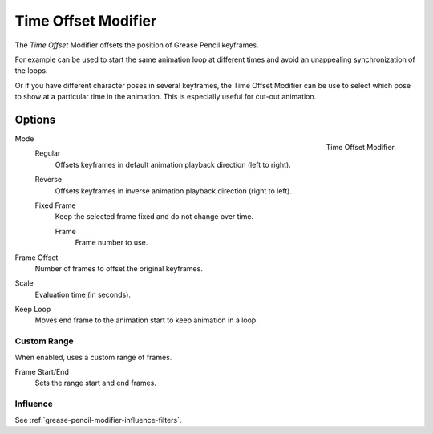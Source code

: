 .. index:: Grease Pencil Modifiers; Time Offset Modifier
.. _bpy.types.TimeGpencilModifier:

********************
Time Offset Modifier
********************

The *Time Offset* Modifier offsets the position of Grease Pencil keyframes.

For example can be used to start the same animation loop
at different times and avoid an unappealing synchronization of the loops.

Or if you have different character poses in several keyframes,
the Time Offset Modifier can be use to select which pose to show at a particular time in the animation.
This is especially useful for cut-out animation.


Options
=======

.. figure:: /images/grease-pencil_modifiers_deform_time-offset_panel.png
   :align: right

   Time Offset Modifier.

Mode
   Regular
      Offsets keyframes in default animation playback direction (left to right).

   Reverse
      Offsets keyframes in inverse animation playback direction (right to left).

   Fixed Frame
      Keep the selected frame fixed and do not change over time.

      Frame
         Frame number to use.

Frame Offset
   Number of frames to offset the original keyframes.

Scale
   Evaluation time (in seconds).

Keep Loop
   Moves end frame to the animation start to keep animation in a loop.


Custom Range
------------

When enabled, uses a custom range of frames.

Frame Start/End
   Sets the range start and end frames.


Influence
---------

See :ref:`grease-pencil-modifier-influence-filters`.
